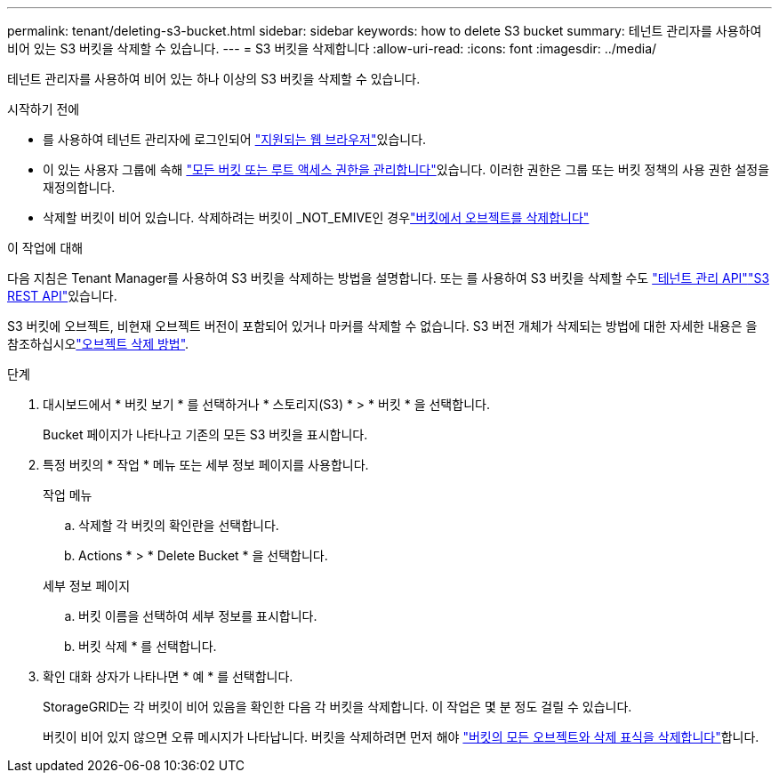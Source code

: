 ---
permalink: tenant/deleting-s3-bucket.html 
sidebar: sidebar 
keywords: how to delete S3 bucket 
summary: 테넌트 관리자를 사용하여 비어 있는 S3 버킷을 삭제할 수 있습니다. 
---
= S3 버킷을 삭제합니다
:allow-uri-read: 
:icons: font
:imagesdir: ../media/


[role="lead"]
테넌트 관리자를 사용하여 비어 있는 하나 이상의 S3 버킷을 삭제할 수 있습니다.

.시작하기 전에
* 를 사용하여 테넌트 관리자에 로그인되어 link:../admin/web-browser-requirements.html["지원되는 웹 브라우저"]있습니다.
* 이 있는 사용자 그룹에 속해 link:tenant-management-permissions.html["모든 버킷 또는 루트 액세스 권한을 관리합니다"]있습니다. 이러한 권한은 그룹 또는 버킷 정책의 사용 권한 설정을 재정의합니다.
* 삭제할 버킷이 비어 있습니다. 삭제하려는 버킷이 _NOT_EMIVE인 경우link:../tenant/deleting-s3-bucket-objects.html["버킷에서 오브젝트를 삭제합니다"]


.이 작업에 대해
다음 지침은 Tenant Manager를 사용하여 S3 버킷을 삭제하는 방법을 설명합니다. 또는 를 사용하여 S3 버킷을 삭제할 수도 link:understanding-tenant-management-api.html["테넌트 관리 API"]link:../s3/operations-on-buckets.html["S3 REST API"]있습니다.

S3 버킷에 오브젝트, 비현재 오브젝트 버전이 포함되어 있거나 마커를 삭제할 수 없습니다. S3 버전 개체가 삭제되는 방법에 대한 자세한 내용은 을 참조하십시오link:../ilm/how-objects-are-deleted.html["오브젝트 삭제 방법"].

.단계
. 대시보드에서 * 버킷 보기 * 를 선택하거나 * 스토리지(S3) * > * 버킷 * 을 선택합니다.
+
Bucket 페이지가 나타나고 기존의 모든 S3 버킷을 표시합니다.

. 특정 버킷의 * 작업 * 메뉴 또는 세부 정보 페이지를 사용합니다.
+
[role="tabbed-block"]
====
.작업 메뉴
--
.. 삭제할 각 버킷의 확인란을 선택합니다.
.. Actions * > * Delete Bucket * 을 선택합니다.


--
.세부 정보 페이지
--
.. 버킷 이름을 선택하여 세부 정보를 표시합니다.
.. 버킷 삭제 * 를 선택합니다.


--
====
. 확인 대화 상자가 나타나면 * 예 * 를 선택합니다.
+
StorageGRID는 각 버킷이 비어 있음을 확인한 다음 각 버킷을 삭제합니다. 이 작업은 몇 분 정도 걸릴 수 있습니다.

+
버킷이 비어 있지 않으면 오류 메시지가 나타납니다. 버킷을 삭제하려면 먼저 해야 link:../tenant/deleting-s3-bucket-objects.html["버킷의 모든 오브젝트와 삭제 표식을 삭제합니다"]합니다.


